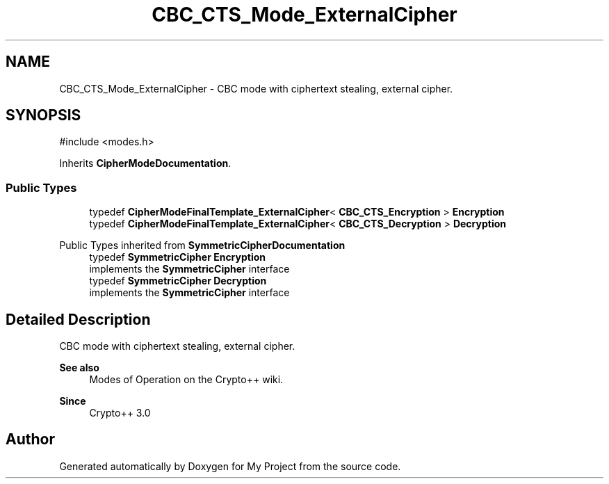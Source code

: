 .TH "CBC_CTS_Mode_ExternalCipher" 3 "My Project" \" -*- nroff -*-
.ad l
.nh
.SH NAME
CBC_CTS_Mode_ExternalCipher \- CBC mode with ciphertext stealing, external cipher\&.  

.SH SYNOPSIS
.br
.PP
.PP
\fR#include <modes\&.h>\fP
.PP
Inherits \fBCipherModeDocumentation\fP\&.
.SS "Public Types"

.in +1c
.ti -1c
.RI "typedef \fBCipherModeFinalTemplate_ExternalCipher\fP< \fBCBC_CTS_Encryption\fP > \fBEncryption\fP"
.br
.ti -1c
.RI "typedef \fBCipherModeFinalTemplate_ExternalCipher\fP< \fBCBC_CTS_Decryption\fP > \fBDecryption\fP"
.br
.in -1c

Public Types inherited from \fBSymmetricCipherDocumentation\fP
.in +1c
.ti -1c
.RI "typedef \fBSymmetricCipher\fP \fBEncryption\fP"
.br
.RI "implements the \fBSymmetricCipher\fP interface "
.ti -1c
.RI "typedef \fBSymmetricCipher\fP \fBDecryption\fP"
.br
.RI "implements the \fBSymmetricCipher\fP interface "
.in -1c
.SH "Detailed Description"
.PP 
CBC mode with ciphertext stealing, external cipher\&. 


.PP
\fBSee also\fP
.RS 4
\fRModes of Operation\fP on the Crypto++ wiki\&. 
.RE
.PP
\fBSince\fP
.RS 4
Crypto++ 3\&.0 
.RE
.PP


.SH "Author"
.PP 
Generated automatically by Doxygen for My Project from the source code\&.
